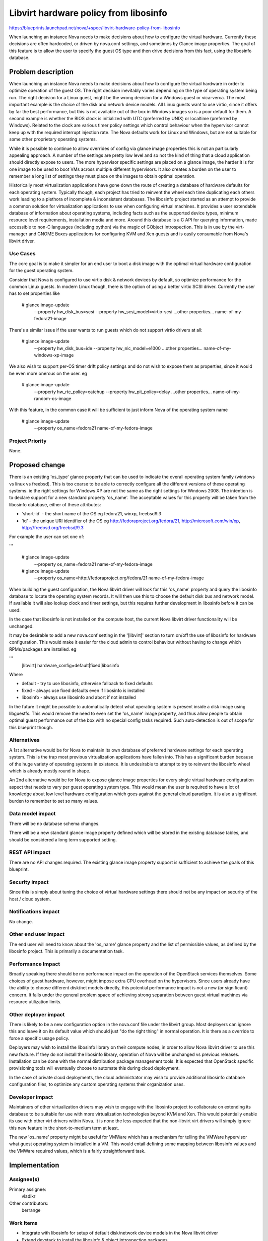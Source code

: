 ..
 This work is licensed under a Creative Commons Attribution 3.0 Unported
 License.

 http://creativecommons.org/licenses/by/3.0/legalcode

======================================
Libvirt hardware policy from libosinfo
======================================

https://blueprints.launchpad.net/nova/+spec/libvirt-hardware-policy-from-libosinfo

When launching an instance Nova needs to make decisions about how to configure
the virtual hardware. Currently these decisions are often hardcoded, or driven
by nova.conf settings, and sometimes by Glance image properties. The goal of
this feature is to allow the user to specify the guest OS type and then drive
decisions from this fact, using the libosinfo database.

Problem description
===================

When launching an instance Nova needs to make decisions about how to configure
the virtual hardware in order to optimize operation of the guest OS. The right
decision inevitably varies depending on the type of operating system being
run. The right decision for a Linux guest, might be the wrong decision for a
Windows guest or vica-verca. The most important example is the choice of the
disk and network device models. All Linux guests want to use virtio, since it
offers by far the best performance, but this is not available out of the box in
Windows images so is a poor default for them. A second example is whether the
BIOS clock is initialized with UTC (preferred by UNIX) or localtime (preferred
by Windows). Related to the clock are various timer policy settings which
control behaviour when the hypervisor cannot keep up with the required
interrupt injection rate. The Nova defaults work for Linux and Windows, but
are not suitable for some other proprietary operating systems.

While it is possible to continue to allow overrides of config via glance
image properties this is not an particularly appealing approach. A number of
the settings are pretty low level and so not the kind of thing that a cloud
application should directly expose to users. The more hypervisor specific
settings are placed on a glance image, the harder it is for one image to be
used to boot VMs across multiple different hypervisors. It also creates a
burden on the user to remember a long list of settings they must place on the
images to obtain optimal operation.

Historically most virtualization applications have gone down the route of
creating a database of hardware defaults for each operating system. Typically
though, each project has tried to reinvent the wheel each time duplicating
each others work leading to a plethora of incomplete & inconsistent databases.
The libosinfo project started as an attempt to provide a common solution for
virtualization applications to use when configuring virtual machines. It
provides a user extendable database of information about operating systems,
including facts such as the supported device types, minimum resource level
requirements, installation media and more. Around this database is a C API for
querying information, made accessible to non-C languages (including python) via
the magic of GObject Introspection. This is in use by the virt-manager and
GNOME Boxes applications for configuring KVM and Xen guests and is easily
consumable from Nova's libvirt driver.

Use Cases
----------

The core goal is to make it simpler for an end user to boot a disk image with
the optimal virtual hardware configuration for the guest operating system.

Consider that Nova is configured to use virtio disk & network devices by
default, so optimize performance for the common Linux guests. In modern
Linux though, there is the option of using a better virtio SCSI driver.
Currently the user has to set properties like

  # glance image-update \
     --property hw_disk_bus=scsi \
     --property hw_scsi_model=virtio-scsi \
     ...other properties...
     name-of-my-fedora21-image

There's a similar issue if the user wants to run guests which do not
support virtio drivers at all:

  # glance image-update \
     --property hw_disk_bus=ide \
     --property hw_nic_model=e1000 \
     ...other properties...
     name-of-my-windows-xp-image

We also wish to support per-OS timer drift policy settings and do not
wish to expose them as properties, since it would be even more onerous
on the user. eg

  # glance image-update \
     --property hw_rtc_policy=catchup \
     --property hw_pit_policy=delay \
     ...other properties...
     name-of-my-random-os-image

With this feature, in the common case it will be sufficient to just inform
Nova of the operating system name

  # glance image-update \
     --property os_name=fedora21 \
     name-of-my-fedora-image

Project Priority
-----------------

None.

Proposed change
===============

There is an existing 'os_type' glance property that can be used to indicate
the overall operating system family (windows vs linux vs freebsd). This is too
coarse to be able to correctly configure all the different versions of these
operating systems. ie the right settings for Windows XP are not the same as the
right settings for Windows 2008. The intention is to declare support for a
new standard property 'os_name'. The acceptable values for this property will
be taken from the libosinfo database, either of these attributes:

* 'short-id' - the short name of the OS
  eg fedora21, winxp, freebsd9.3

* 'id' - the unique URI identifier of the OS
  eg http://fedoraproject.org/fedora/21, http://microsoft.com/win/xp,
  http://freebsd.org/freebsd/9.3

For example the user can set one of:

'''

  # glance image-update \
     --property os_name=fedora21 \
     name-of-my-fedora-image

  # glance image-update \
     --property os_name=http://fedoraproject.org/fedora/21 \
     name-of-my-fedora-image

When building the guest configuration, the Nova libvirt driver will look
for this 'os_name' property and query the libosinfo database to locate
the operating system records. It will then use this to choose the default
disk bus and network model. If available it will also lookup clock and
timer settings, but this requires further development in libosinfo before
it can be used.

In the case that libosinfo is not installed on the compute host, the
current Nova libvirt driver functionality will be unchanged.

It may be desirable to add a new nova.conf setting in the '[libvirt]'
section to turn on/off the use of libosinfo for hardware configuration.
This would make it easier for the cloud admin to control behaviour
without having to change which RPMs/packages are installed. eg

'''
  [libvirt]
  hardware_config=default|fixed|libosinfo

Where

* default - try to use libosinfo, otherwise fallback to fixed defaults
* fixed - always use fixed defaults even if libosinfo is installed
* libosinfo - always use libosinfo and abort if not installed

In the future it might be possible to automatically detect what operating
system is present inside a disk image using libguestfs. This would remove
the need to even set the 'os_name' image property, and thus allow people to
obtain optimal guest performance out of the box with no special config tasks
required. Such auto-detection is out of scope for this blueprint though.

Alternatives
------------

A 1st alternative would be for Nova to maintain its own database of preferred
hardware settings for each operating system. This is the trap most previous
virtualization applications have fallen into. This has a significant burden
because of the huge variety of operating systems in existance. It is
undesirable to attempt to try to reinvent the libosinfo wheel which is already
mostly round in shape.

An 2nd alternative would be for Nova to expose glance image properties for
every single virtual hardware configuration aspect that needs to vary per
guest operating system type. This would mean the user is required to have a
lot of knowledge about low level hardware configuration which goes against
the general cloud paradigm. It is also a significant burden to remember to
set so many values.

Data model impact
-----------------

There will be no database schema changes.

There will be a new standard glance image property defined which will be stored
in the existing database tables, and should be considered a long term supported
setting.

REST API impact
---------------

There are no API changes required. The existing glance image property support
is sufficient to achieve the goals of this blueprint.

Security impact
---------------

Since this is simply about tuning the choice of virtual hardware settings there
should not be any impact on security of the host / cloud system.

Notifications impact
--------------------

No change.

Other end user impact
---------------------

The end user will need to know about the 'os_name' glance property and the list
of permissible values, as defined by the libosinfo project. This is primarily a
documentation task.

Performance Impact
------------------

Broadly speaking there should be no performance impact on the operation of the
OpenStack services themselves. Some choices of guest hardware, however, might
impose extra CPU overhead on the hypervisors. Since users already have the
ability to choose different disk/net models directly, this potential
performance impact is not a new (or significant) concern. It falls under the
general problem space of achieving strong separation between guest virtual
machines via resource utilization limits.

Other deployer impact
---------------------

There is likely to be a new configuration option in the nova.conf file under
the libvirt group. Most deployers can ignore this and leave it on its default
value which should just "do the right thing" in normal operation. It is there
as a override to force a specific usage policy.

Deployers may wish to install the libosinfo library on their compute nodes, in
order to allow Nova libvirt driver to use this new feature. If they do not
install the libosinfo library, operation of Nova will be unchanged vs previous
releases. Installation can be done with the normal distribution package
management tools. It is expected that OpenStack specific provisioning tools
will eventually choose to automate this during cloud deployment.

In the case of private cloud deployments, the cloud administrator may wish to
provide additional libosinfo database configuration files, to optimize any
custom operating systems their organization uses.

Developer impact
----------------

Maintainers of other virtualization drivers may wish to engage with the
libosinfo project to collaborate on extending its database to be suitable for
use with more virtualization technologies beyond KVM and Xen. This would
potentially enable its use with other virt drivers within Nova. It is none the
less expected that the non-libvirt virt drivers will simply ignore this new
feature in the short-to-medium term at least.

The new 'os_name' property might be useful for VMWare which has a mechanism for
telling the VMWare hypervisor what guest operating system is installed in a VM.
This would entail defining some mapping between libosinfo values and the VMWare
required values, which is a fairly straightforward task.

Implementation
==============

Assignee(s)
-----------

Primary assignee:
  vladikr

Other contributors:
  berrange

Work Items
----------

* Integrate with libosinfo for setup of default disk/network device
  models in the Nova libvirt driver

* Extend devstack to install the libosinfo & object introspection packages

* Work with libosinfo community to define metadata for clock and timer
  preferences per OS type

* Extend Nova libvirt driver to configure clock/timer base on libosinfo
  database

Dependencies
============

The Nova libvirt driver will gain an optional dependancy on the libosinfo
project/library. This will be accessed by the GObject introspection Python
bindings. On Fedora / RHEL systems this will entail installation of the
'libosinfo' packages and either the 'pyobject2' or 'python3-gobject' packages
(yes, both Python 2 and 3 are supported). Other modern Linux distros also
have these packages commonly available.

Note that although the GObject Introspection framework was developed under the
umbrella of the GNOME project, it does not have any direct requirements for the
graphical desktop infrastructure. It is part of their low level gobject library
which is a reusable component leveraged by many non-desktop related projects
now.

Testing
=======

The unit tests will of course cover the new code.

To test in Tempest would need a gate job which has the suitable packages
installed. This can be achieved by updating devstack to install the neccessary
bits. Some new tests would need to be created to set the new glance image
property and then verify that the guest virtual machine has received the
expected configuration changes.

Documentation Impact
====================

The new glance image property will need to be documented. It is also likely
that we will want to document the list of valid values for this property.
Alternatively document how the user can go about learning the valid values
defined by libosinfo.

References
==========

* http://libosinfo.org
* https://wiki.gnome.org/action/show/Projects/GObjectIntrospection
* https://live.gnome.org/PyGObject

